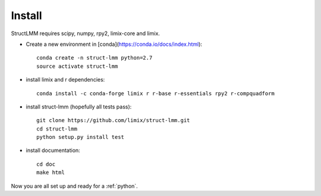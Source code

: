 *******
Install
*******

StructLMM requires scipy, numpy, rpy2, limix-core and limix.

* Create a new environment in [conda](https://conda.io/docs/index.html)::

    conda create -n struct-lmm python=2.7
    source activate struct-lmm

* install limix and r dependencies::

    conda install -c conda-forge limix r r-base r-essentials rpy2 r-compquadform

* install struct-lmm (hopefully all tests pass)::

    git clone https://github.com/limix/struct-lmm.git
    cd struct-lmm
    python setup.py install test

* install documentation::

    cd doc
    make html

Now you are all set up and ready for a :ref:`python`.
